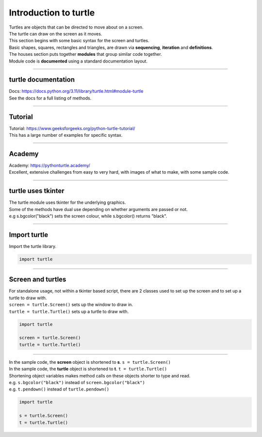 ====================================================
Introduction to turtle
====================================================

| Turtles are objects that can be directed to move about on a screen.
| The turtle can draw on the screen as it moves.

| This section begins with some basic syntax for the screen and turtles.
| Basic shapes, squares, rectangles and triangles, are drawn via **sequencing**, **iteration** and **definitions**.
| The houses section puts together **modules** that group similar code together.
| Module code is **documented** using a standard documentation layout.

----

turtle documentation
----------------------------------------

| Docs: https://docs.python.org/3.11/library/turtle.html#module-turtle
| See the docs for a full listing of methods.

----

Tutorial
--------------

| Tutorial: https://www.geeksforgeeks.org/python-turtle-tutorial/
| This has a large number of examples for specific syntax.
----

Academy
--------------

| Academy: https://pythonturtle.academy/
| Excellent, extensive challenges from easy to very hard, with images of what to make, with some sample code.

----

turtle uses tkinter
----------------------

| The turtle module uses tkinter for the underlying graphics.
| Some of the methods have dual use depending on whether arguments are passed or not.
| e.g s.bgcolor("black") sets the screen colour, while s.bgcolor() returns "black".

----

Import turtle
---------------

| Import the turtle library.

.. code-block:: python

    import turtle

----

Screen and turtles
-------------------------

| For standalone usage, not within a tkinter based script, there are 2 classes used to set up the screen and to set up a turtle to draw with.
| ``screen = turtle.Screen()`` sets up the window to draw in.
| ``turtle = turtle.Turtle()`` sets up a turtle to draw with.

.. code-block:: python

    import turtle

    screen = turtle.Screen()
    turtle = turtle.Turtle()

----

| In the sample code, the **screen** object is shortened to **s**. ``s = turtle.Screen()``
| In the sample code, the **turtle** object is shortened to **t**. ``t = turtle.Turtle()``
| Shortening object variables makes method calls on these objects shorter to type and read.
| e.g. ``s.bgcolor("black")`` instead of ``screen.bgcolor("black")``
| e.g. ``t.pendown()`` instead of ``turtle.pendown()``


.. code-block:: python

    import turtle

    s = turtle.Screen()
    t = turtle.Turtle()
